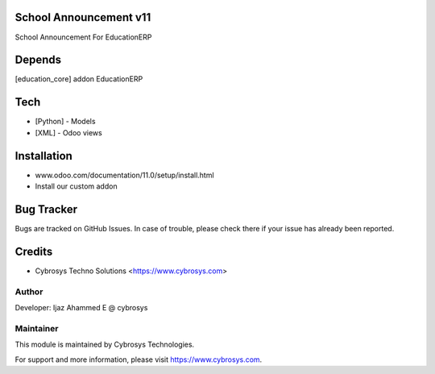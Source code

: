 School Announcement v11
=======================

School Announcement For EducationERP

Depends
=======
[education_core] addon EducationERP

Tech
====
* [Python] - Models
* [XML] - Odoo views

Installation
============
- www.odoo.com/documentation/11.0/setup/install.html
- Install our custom addon


Bug Tracker
===========
Bugs are tracked on GitHub Issues. In case of trouble, please check there if your issue has already been reported.

Credits
=======
* Cybrosys Techno Solutions <https://www.cybrosys.com>

Author
------

Developer: Ijaz Ahammed E @ cybrosys

Maintainer
----------

This module is maintained by Cybrosys Technologies.

For support and more information, please visit https://www.cybrosys.com.


